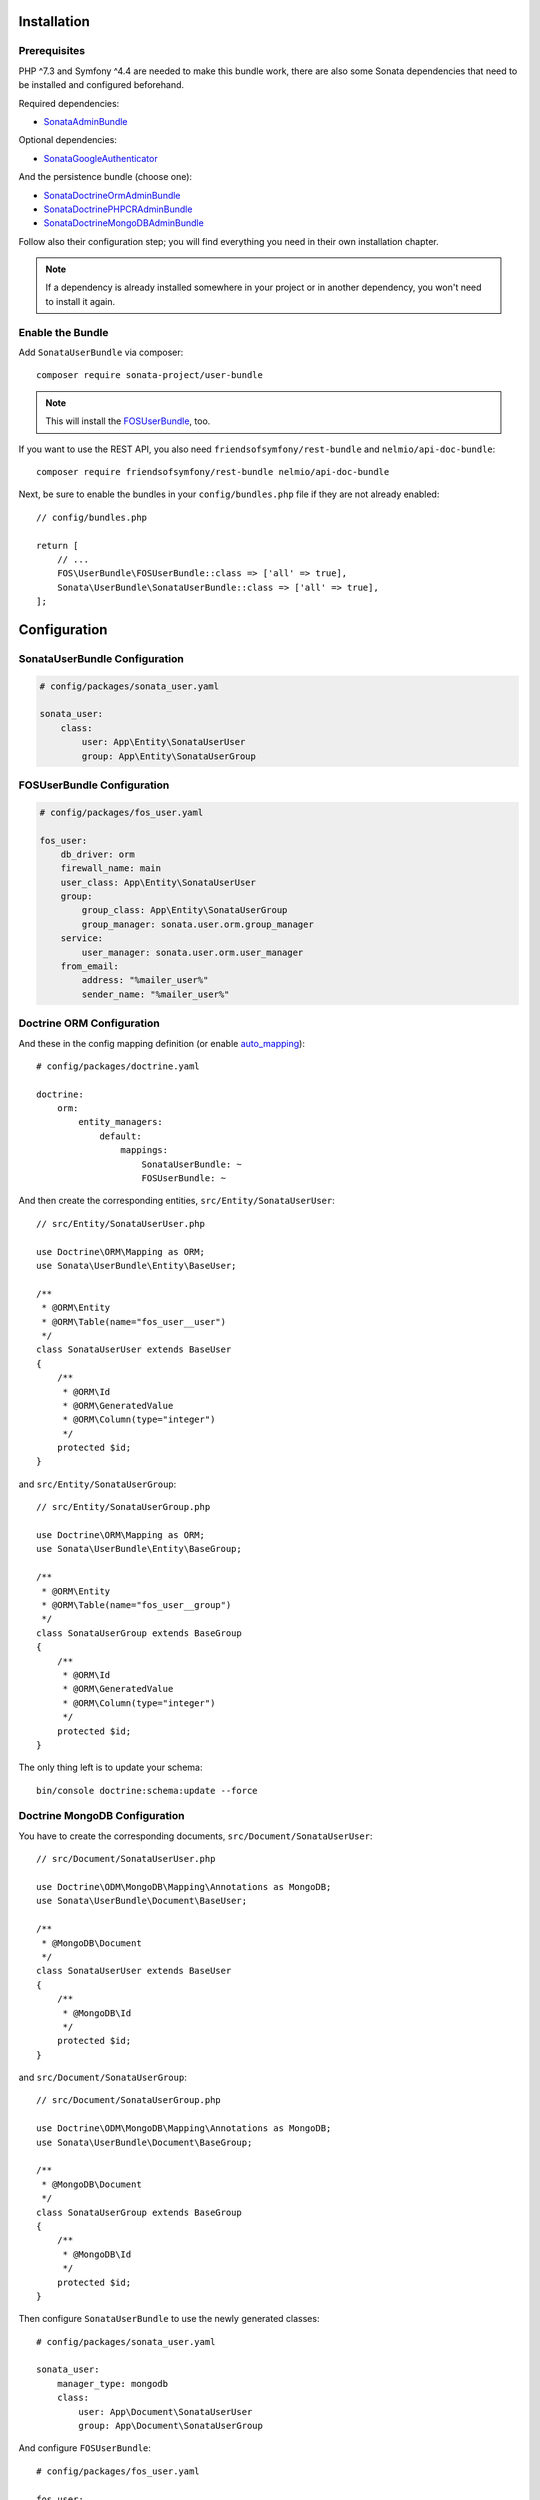 .. index::
    single: Installation
    single: Configuration

Installation
============

Prerequisites
-------------

PHP ^7.3 and Symfony ^4.4 are needed to make this bundle work, there are
also some Sonata dependencies that need to be installed and configured beforehand.

Required dependencies:

* `SonataAdminBundle <https://sonata-project.org/bundles/admin>`_

Optional dependencies:

* `SonataGoogleAuthenticator <https://github.com/sonata-project/GoogleAuthenticator>`_

And the persistence bundle (choose one):

* `SonataDoctrineOrmAdminBundle <https://sonata-project.org/bundles/doctrine-orm-admin>`_
* `SonataDoctrinePHPCRAdminBundle <https://sonata-project.org/bundles/doctrine-phpcr-admin>`_
* `SonataDoctrineMongoDBAdminBundle <https://sonata-project.org/bundles/mongo-admin>`_

Follow also their configuration step; you will find everything you need in
their own installation chapter.

.. note::

    If a dependency is already installed somewhere in your project or in
    another dependency, you won't need to install it again.

Enable the Bundle
-----------------

Add ``SonataUserBundle`` via composer::

    composer require sonata-project/user-bundle

.. note::

    This will install the FOSUserBundle_, too.

If you want to use the REST API, you also need ``friendsofsymfony/rest-bundle`` and ``nelmio/api-doc-bundle``::

    composer require friendsofsymfony/rest-bundle nelmio/api-doc-bundle

Next, be sure to enable the bundles in your ``config/bundles.php`` file if they
are not already enabled::

    // config/bundles.php

    return [
        // ...
        FOS\UserBundle\FOSUserBundle::class => ['all' => true],
        Sonata\UserBundle\SonataUserBundle::class => ['all' => true],
    ];

Configuration
=============

SonataUserBundle Configuration
------------------------------

.. code-block:: yaml

    # config/packages/sonata_user.yaml

    sonata_user:
        class:
            user: App\Entity\SonataUserUser
            group: App\Entity\SonataUserGroup

FOSUserBundle Configuration
---------------------------

.. code-block:: yaml

    # config/packages/fos_user.yaml

    fos_user:
        db_driver: orm
        firewall_name: main
        user_class: App\Entity\SonataUserUser
        group:
            group_class: App\Entity\SonataUserGroup
            group_manager: sonata.user.orm.group_manager
        service:
            user_manager: sonata.user.orm.user_manager
        from_email:
            address: "%mailer_user%"
            sender_name: "%mailer_user%"

Doctrine ORM Configuration
--------------------------

And these in the config mapping definition (or enable `auto_mapping`_)::

    # config/packages/doctrine.yaml

    doctrine:
        orm:
            entity_managers:
                default:
                    mappings:
                        SonataUserBundle: ~
                        FOSUserBundle: ~

And then create the corresponding entities, ``src/Entity/SonataUserUser``::

    // src/Entity/SonataUserUser.php

    use Doctrine\ORM\Mapping as ORM;
    use Sonata\UserBundle\Entity\BaseUser;

    /**
     * @ORM\Entity
     * @ORM\Table(name="fos_user__user")
     */
    class SonataUserUser extends BaseUser
    {
        /**
         * @ORM\Id
         * @ORM\GeneratedValue
         * @ORM\Column(type="integer")
         */
        protected $id;
    }

and ``src/Entity/SonataUserGroup``::

    // src/Entity/SonataUserGroup.php

    use Doctrine\ORM\Mapping as ORM;
    use Sonata\UserBundle\Entity\BaseGroup;

    /**
     * @ORM\Entity
     * @ORM\Table(name="fos_user__group")
     */
    class SonataUserGroup extends BaseGroup
    {
        /**
         * @ORM\Id
         * @ORM\GeneratedValue
         * @ORM\Column(type="integer")
         */
        protected $id;
    }

The only thing left is to update your schema::

    bin/console doctrine:schema:update --force

Doctrine MongoDB Configuration
------------------------------

You have to create the corresponding documents, ``src/Document/SonataUserUser``::

    // src/Document/SonataUserUser.php

    use Doctrine\ODM\MongoDB\Mapping\Annotations as MongoDB;
    use Sonata\UserBundle\Document\BaseUser;

    /**
     * @MongoDB\Document
     */
    class SonataUserUser extends BaseUser
    {
        /**
         * @MongoDB\Id
         */
        protected $id;
    }

and ``src/Document/SonataUserGroup``::

    // src/Document/SonataUserGroup.php

    use Doctrine\ODM\MongoDB\Mapping\Annotations as MongoDB;
    use Sonata\UserBundle\Document\BaseGroup;

    /**
     * @MongoDB\Document
     */
    class SonataUserGroup extends BaseGroup
    {
        /**
         * @MongoDB\Id
         */
        protected $id;
    }

Then configure ``SonataUserBundle`` to use the newly generated classes::

    # config/packages/sonata_user.yaml

    sonata_user:
        manager_type: mongodb
        class:
            user: App\Document\SonataUserUser
            group: App\Document\SonataUserGroup

And configure ``FOSUserBundle``::

    # config/packages/fos_user.yaml

    fos_user:
        db_driver: mongodb
        user_class: App\Document\SonataUserUser
        group:
            group_class: App\Document\SonataUserGroup

ACL Configuration
-----------------

When using ACL, the ``UserBundle`` can prevent `normal` users to change
settings of `super-admin` users, to enable this use the following configuration:

.. code-block:: yaml

    # config/packages/sonata_user.yaml

    sonata_user:
        security_acl: true
        manager_type: orm # can be orm or mongodb

.. code-block:: yaml

    # config/packages/security.yaml

    security:
        encoders:
            FOS\UserBundle\Model\UserInterface: sha512

        acl:
            connection: default

Mailer Configuration
--------------------

You can define a custom mailer to send reset password emails.
Your mailer will have to implement ``FOS\UserBundle\Mailer\MailerInterface``.

.. code-block:: yaml

    # config/packages/sonata_user.yaml

    sonata_user:
        mailer: custom.mailer.service.id

Integrating the bundle into the Sonata Admin Bundle
---------------------------------------------------

Add the related security routing information:

.. code-block:: yaml

    # config/routes.yaml

    sonata_user_admin_security:
        resource: '@SonataUserBundle/Resources/config/routing/admin_security.xml'
        prefix: /admin

    sonata_user_admin_resetting:
        resource: '@SonataUserBundle/Resources/config/routing/admin_resetting.xml'
        prefix: /admin/resetting

Then, add a new custom firewall handlers for the admin:

.. code-block:: yaml

    # config/packages/security.yaml

    security:
        firewalls:
            # Disabling the security for the web debug toolbar, the profiler and Assetic.
            dev:
                pattern:  ^/(_(profiler|wdt)|css|images|js)/
                security: false

            # -> custom firewall for the admin area of the URL
            admin:
                pattern:            /admin(.*)
                context:            user
                form_login:
                    provider:       fos_userbundle
                    login_path:     /admin/login
                    use_forward:    false
                    check_path:     /admin/login_check
                    failure_path:   null
                logout:
                    path:           /admin/logout
                    target:         /admin/login
                anonymous:          true

            # -> end custom configuration

            # default login area for standard users

            # This firewall is used to handle the public login area
            # This part is handled by the FOS User Bundle
            main:
                pattern:             .*
                context:             user
                form_login:
                    provider:       fos_userbundle
                    login_path:     /login
                    use_forward:    false
                    check_path:     /login_check
                    failure_path:   null
                logout:             true
                anonymous:          true

Add role hierarchy and provider, if you are not using ACL also add the encoder:

.. code-block:: yaml

    # config/packages/security.yaml

    security:
        role_hierarchy:
            ROLE_ADMIN:       [ROLE_USER, ROLE_SONATA_ADMIN]
            ROLE_SUPER_ADMIN: [ROLE_ADMIN, ROLE_ALLOWED_TO_SWITCH]
            SONATA:
                - ROLE_SONATA_PAGE_ADMIN_PAGE_EDIT  # if you are using acl then this line must be commented

        encoders:
            FOS\UserBundle\Model\UserInterface: bcrypt

        providers:
            fos_userbundle:
                id: fos_user.user_provider.username

The last part is to define 4 new access control rules:

.. code-block:: yaml

    # config/packages/security.yaml

    security:
        access_control:
            # Admin login page needs to be accessed without credential
            - { path: ^/admin/login$, role: IS_AUTHENTICATED_ANONYMOUSLY }
            - { path: ^/admin/logout$, role: IS_AUTHENTICATED_ANONYMOUSLY }
            - { path: ^/admin/login_check$, role: IS_AUTHENTICATED_ANONYMOUSLY }
            - { path: ^/admin/resetting, role: IS_AUTHENTICATED_ANONYMOUSLY }

            # Secured part of the site
            # This config requires being logged for the whole site and having the admin role for the admin part.
            # Change these rules to adapt them to your needs
            - { path: ^/admin/, role: [ROLE_ADMIN, ROLE_SONATA_ADMIN] }
            - { path: ^/.*, role: IS_AUTHENTICATED_ANONYMOUSLY }

Using the roles
---------------

Each admin has its own roles, use the user form to assign them to other
users. The available roles to assign to others are limited to the roles
available to the user editing the form.

Next Steps
----------

At this point, your Symfony installation should be fully functional, without errors
showing up from SonataUserBundle. If, at this point or during the installation,
you come across any errors, don't panic:

    - Read the error message carefully. Try to find out exactly which bundle is causing the error.
      Is it SonataUserBundle or one of the dependencies?
    - Make sure you followed all the instructions correctly, for both SonataUserBundle and its dependencies.
    - Still no luck? Try checking the project's `open issues on GitHub`_.

.. _`open issues on GitHub`: https://github.com/sonata-project/SonataUserBundle/issues
.. _FOSUserBundle: https://github.com/FriendsOfSymfony/FOSUserBundle
.. _`auto_mapping`: http://symfony.com/doc/4.4/reference/configuration/doctrine.html#configuration-overviews
